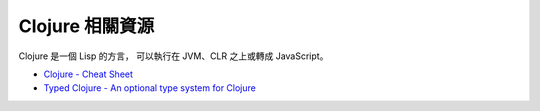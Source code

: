 ========================================
Clojure 相關資源
========================================

Clojure 是一個 Lisp 的方言，
可以執行在 JVM、CLR 之上或轉成 JavaScript。


* `Clojure - Cheat Sheet <https://clojure.org/api/cheatsheet>`_
* `Typed Clojure - An optional type system for Clojure <http://typedclojure.org/>`_
